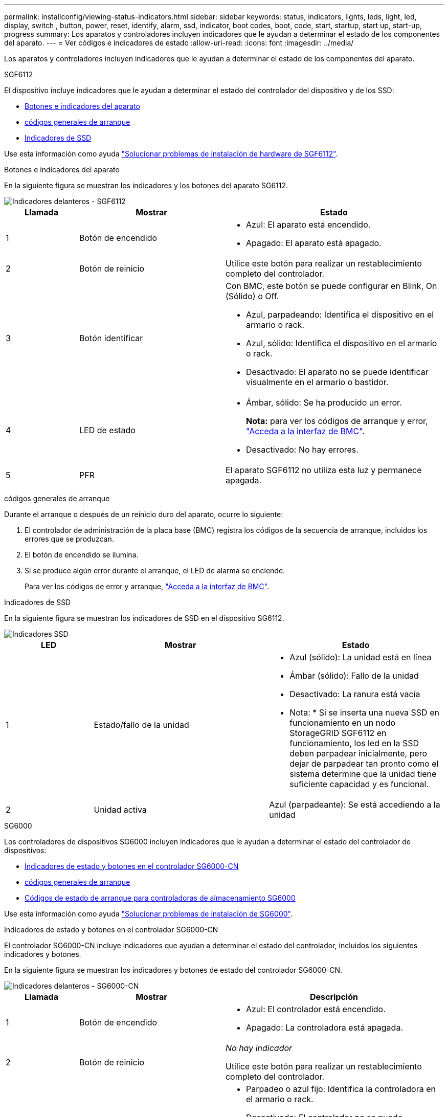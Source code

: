 ---
permalink: installconfig/viewing-status-indicators.html 
sidebar: sidebar 
keywords: status, indicators, lights, leds, light, led, display, switch , button, power, reset, identify, alarm, ssd, indicator, boot codes, boot, code, start, startup, start up, start-up, progress 
summary: Los aparatos y controladores incluyen indicadores que le ayudan a determinar el estado de los componentes del aparato. 
---
= Ver códigos e indicadores de estado
:allow-uri-read: 
:icons: font
:imagesdir: ../media/


[role="lead"]
Los aparatos y controladores incluyen indicadores que le ayudan a determinar el estado de los componentes del aparato.

[role="tabbed-block"]
====
.SGF6112
--
El dispositivo incluye indicadores que le ayudan a determinar el estado del controlador del dispositivo y de los SSD:

* <<appliance_indicators_SG6100,Botones e indicadores del aparato>>
* <<general_boot_codes_SG6100,códigos generales de arranque>>
* <<ssd_indicators_SG6100,Indicadores de SSD>>


Use esta información como ayuda link:troubleshooting-hardware-installation-sg6100.html["Solucionar problemas de instalación de hardware de SGF6112"].

[[appliance_indicators_SG6100]]
Botones e indicadores del aparato::
+
--
En la siguiente figura se muestran los indicadores y los botones del aparato SG6112.

image::../media/sgf6112_front_indicators.png[Indicadores delanteros - SGF6112]

[cols="1a,2a,3a"]
|===
| Llamada | Mostrar | Estado 


 a| 
1
 a| 
Botón de encendido
 a| 
* Azul: El aparato está encendido.
* Apagado: El aparato está apagado.




 a| 
2
 a| 
Botón de reinicio
 a| 
Utilice este botón para realizar un restablecimiento completo del controlador.



 a| 
3
 a| 
Botón identificar
 a| 
Con BMC, este botón se puede configurar en Blink, On (Sólido) o Off.

* Azul, parpadeando: Identifica el dispositivo en el armario o rack.
* Azul, sólido: Identifica el dispositivo en el armario o rack.
* Desactivado: El aparato no se puede identificar visualmente en el armario o bastidor.




 a| 
4
 a| 
LED de estado
 a| 
* Ámbar, sólido: Se ha producido un error.
+
*Nota:* para ver los códigos de arranque y error, link:accessing-bmc-interface.html["Acceda a la interfaz de BMC"].

* Desactivado: No hay errores.




 a| 
5
 a| 
PFR
 a| 
El aparato SGF6112 no utiliza esta luz y permanece apagada.

|===
--


[[general_boot_codes_SG6100]]
códigos generales de arranque::
+
--
Durante el arranque o después de un reinicio duro del aparato, ocurre lo siguiente:

. El controlador de administración de la placa base (BMC) registra los códigos de la secuencia de arranque, incluidos los errores que se produzcan.
. El botón de encendido se ilumina.
. Si se produce algún error durante el arranque, el LED de alarma se enciende.
+
Para ver los códigos de error y arranque, link:accessing-bmc-interface.html["Acceda a la interfaz de BMC"].



--


[[ssd_indicators_SG6100]]
Indicadores de SSD::
+
--
En la siguiente figura se muestran los indicadores de SSD en el dispositivo SG6112.

image::../media/ssd_indicators.png[Indicadores SSD]

[cols="1a,2a,2a"]
|===
| LED | Mostrar | Estado 


 a| 
1
 a| 
Estado/fallo de la unidad
 a| 
* Azul (sólido): La unidad está en línea
* Ámbar (sólido): Fallo de la unidad
* Desactivado: La ranura está vacía


* Nota: * Si se inserta una nueva SSD en funcionamiento en un nodo StorageGRID SGF6112 en funcionamiento, los led en la SSD deben parpadear inicialmente, pero dejar de parpadear tan pronto como el sistema determine que la unidad tiene suficiente capacidad y es funcional.



 a| 
2
 a| 
Unidad activa
 a| 
Azul (parpadeante): Se está accediendo a la unidad

|===
--


--
.SG6000
--
Los controladores de dispositivos SG6000 incluyen indicadores que le ayudan a determinar el estado del controlador de dispositivos:

* <<status_indicators_sg6000cn,Indicadores de estado y botones en el controlador SG6000-CN>>
* <<general_boot_codes_sg6000,códigos generales de arranque>>
* <<boot_codes_sg6000_storage_controller,Códigos de estado de arranque para controladoras de almacenamiento SG6000>>


Use esta información como ayuda link:troubleshooting-hardware-installation.html["Solucionar problemas de instalación de SG6000"].

[[status_indicators_sg6000cn]]
Indicadores de estado y botones en el controlador SG6000-CN::
+
--
El controlador SG6000-CN incluye indicadores que ayudan a determinar el estado del controlador, incluidos los siguientes indicadores y botones.

En la siguiente figura se muestran los indicadores y botones de estado del controlador SG6000-CN.

image::../media/sg6000_cn_front_indicators.gif[Indicadores delanteros - SG6000-CN]

[cols="1a,2a,3a"]
|===
| Llamada | Mostrar | Descripción 


 a| 
1
 a| 
Botón de encendido
 a| 
* Azul: El controlador está encendido.
* Apagado: La controladora está apagada.




 a| 
2
 a| 
Botón de reinicio
 a| 
_No hay indicador_

Utilice este botón para realizar un restablecimiento completo del controlador.



 a| 
3
 a| 
Botón identificar
 a| 
* Parpadeo o azul fijo: Identifica la controladora en el armario o rack.
* Desactivado: El controlador no se puede identificar visualmente en el armario o bastidor.


Este botón se puede establecer en enlace, encendido (sólido) o Apagado.



 a| 
4
 a| 
LED de alarma
 a| 
* Ámbar: Se ha producido un error.
+
*Nota:* para ver los códigos de arranque y error, link:accessing-bmc-interface.html["Acceda a la interfaz de BMC"].

* Desactivado: No hay errores.


|===
--


[[general_boot_codes_sg6000]]
códigos generales de arranque::
+
--
Durante el arranque o tras un restablecimiento manual del controlador SG6000-CN, se produce lo siguiente:

. El controlador de administración de la placa base (BMC) registra los códigos de la secuencia de arranque, incluidos los errores que se produzcan.
. El botón de encendido se ilumina.
. Si se produce algún error durante el arranque, el LED de alarma se enciende.
+
Para ver los códigos de error y arranque, link:accessing-bmc-interface.html["Acceda a la interfaz de BMC"].



--


[[boot_codes_sg6000_storage_controller]]
Códigos de estado de arranque para controladoras de almacenamiento SG6000::
+
--
Cada controladora de almacenamiento tiene una pantalla de siete segmentos que proporciona códigos de estado cuando se enciende la controladora. Los códigos de estado son los mismos para la controladora E2800 y la controladora EF570.

Para obtener descripciones de estos códigos, consulte la información de supervisión del sistema E-Series para usted sobre el tipo de controladora de almacenamiento.

--


.Pasos
. Durante el arranque, supervise el progreso visualizando los códigos que se muestran en la pantalla de siete segmentos de cada controladora de almacenamiento.
+
La pantalla de siete segmentos de cada controlador de almacenamiento muestra la secuencia de repetición *OS*, *SD*, `*_blank_*` indica que la controladora está ejecutando el procesamiento de inicio del día.

. Una vez arrancados las controladoras, confirme que cada controladora de almacenamiento muestra 99, que es el ID predeterminado de una bandeja de controladoras E-Series.
+
Asegúrese de que este valor se muestre en ambas controladoras de almacenamiento, como se muestra en este ejemplo de controladora E2800.

+
image::../media/seven_segment_display_codes_for_e2800.gif[Códigos de visualización de siete segmentos para E2800]

. Si una o ambas controladoras muestran otros valores, consulte link:troubleshooting-hardware-installation.html["Solución de problemas de instalación de hardware (SG6000 o SG5700)"] y confirme que ha completado los pasos de la instalación correctamente. Si no puede resolver el problema, póngase en contacto con el soporte técnico.


.Información relacionada
* https://mysupport.netapp.com/site/global/dashboard["Soporte de NetApp"^]
* link:../sg6000/powering-on-sg6000-cn-controller-and-verifying-operation.html["Encienda el controlador SG6000-CN y compruebe el funcionamiento"]


--
.SG5700
--
Los controladores del aparato incluyen indicadores que le ayudan a determinar el estado del controlador del aparato:

* <<boot_codes_sg5700,Códigos de estado de arranque SG5700>>
* <<status_indicators_e5700sg_controller,Indicadores de estado del controlador E5700SG>>
* <<general_boot_codes_sg5700,códigos generales de arranque>>
* <<boot_codes_e5700sg_controller,códigos de arranque del controlador E5700SG>>
* <<error_codes_e5700sg_controller,códigos de error de la controladora E5700SG>>


Use esta información como ayuda link:troubleshooting-hardware-installation.html["Solucionar problemas de instalación de hardware de SG5700"].

[[boot_codes_sg5700]]
Códigos de estado de arranque SG5700::
+
--
Las pantallas de siete segmentos de cada controlador muestran el estado y los códigos de error a medida que el dispositivo se enciende.

La controladora E2800 y la controladora E5700SG muestran diferentes Estados y códigos de error.

Para comprender qué significan estos códigos, consulte los siguientes recursos:

[cols="1a,2a"]
|===
| Controladora | Referencia 


 a| 
Controladora E2800
 a| 
_E5700 y Guía de supervisión del sistema E2800_

*Nota:* Los códigos enumerados para el controlador E-Series E5700 no se aplican al controlador E5700SG en el dispositivo.



 a| 
Controladora E5700SG
 a| 
"Indicadores de Estados en el controlador E5700SG"

|===
--


.Pasos
. Durante el arranque, supervise el progreso visualizando los códigos que se muestran en las pantallas de siete segmentos.
+
** La pantalla de siete segmentos del controlador E2800 muestra la secuencia de repetición *OS*, *SD*, `*_blank_*` para indicar que está realizando el procesamiento de comienzo del día.
** La pantalla de siete segmentos del controlador E5700SG muestra una secuencia de códigos que termina con *AA* y *FF*.


. Una vez arrancados las controladoras, confirme las pantallas de siete segmentos que muestran lo siguiente:
+
image::../media/seven_segment_display_codes.gif[Visualización de siete segmentos después de que se han iniciado las controladoras.]

+
[cols="1a,2a"]
|===
| Controladora | Pantalla de siete segmentos 


 a| 
Controladora E2800
 a| 
Muestra 99, que es el ID predeterminado de una bandeja de controladoras E-Series.



 a| 
Controladora E5700SG
 a| 
Muestra *HO*, seguido de una secuencia repetida de dos números.

[listing]
----
HO -- IP address for Admin Network -- IP address for Grid Network HO
----
En la secuencia, el primer conjunto de números es la dirección IP asignada por DHCP para el puerto de gestión 1 de la controladora. Esta dirección se utiliza para conectar la controladora a la red del administrador para StorageGRID. El segundo conjunto de números es la dirección IP asignada por DHCP utilizada para conectar el dispositivo a la red de cuadrícula para StorageGRID.

*Nota:* Si no se puede asignar una dirección IP mediante DHCP, se muestra 0.0.0.0.

|===
. Si las pantallas de siete segmentos muestran otros valores, consulte link:troubleshooting-hardware-installation.html["Solución de problemas de instalación de hardware (SG6000 o SG5700)"] y confirme que ha completado los pasos de la instalación correctamente. Si no puede resolver el problema, póngase en contacto con el soporte técnico.


[[status_indicators_e5700sg_controller]]
Indicadores de estado del controlador E5700SG::
+
--
La pantalla de siete segmentos y los LED del controlador E5700SG muestran el estado y los códigos de error mientras el dispositivo se enciende y mientras el hardware se está inicializando. Estas pantallas se pueden utilizar para determinar el estado y la solución de errores.

Una vez iniciado el instalador de dispositivos StorageGRID, es necesario revisar periódicamente los indicadores de estado de la controladora E5700SG.

En la siguiente figura, se muestran los indicadores de estado del controlador E5700SG.

image::../media/e5700sg_leds.gif[Indicadores de estado del controlador E5700SG]

[cols="1a,2a,2a"]
|===
| Llamada | Mostrar | Descripción 


 a| 
1
 a| 
LED de atención
 a| 
Ámbar: El controlador está defectuoso y requiere atención del operador, o no se ha encontrado la secuencia de comandos de instalación.

OFF: La controladora funciona con normalidad.



 a| 
2
 a| 
Pantalla de siete segmentos
 a| 
Muestra un código de diagnóstico

Las secuencias de visualización de siete segmentos le permiten comprender los errores y el estado de funcionamiento del dispositivo.



 a| 
3
 a| 
Indicadores LED de atención del puerto de expansión
 a| 
Ámbar: Estos LED siempre son ámbar (no se ha establecido ningún enlace) porque el aparato no utiliza los puertos de expansión.



 a| 
4
 a| 
Indicadores LED de estado del enlace de puerto de host
 a| 
Verde: El enlace está activo.

Desactivado: El enlace está inactivo.



 a| 
5
 a| 
LED de estado de conexión Ethernet
 a| 
Verde: Se ha establecido un enlace.

Desactivado: No se ha establecido ningún enlace.



 a| 
6
 a| 
Indicadores LED de actividad Ethernet
 a| 
Verde: El enlace entre el puerto de gestión y el dispositivo al que está conectado (como un switch Ethernet) está activo.

Desactivado: No hay ningún enlace entre la controladora y el dispositivo conectado.

Verde parpadeante: Hay actividad Ethernet.

|===
--


[[general_boot_codes_sg5700]]
códigos generales de arranque::
+
--
Durante el arranque o después de un reinicio duro del aparato, ocurre lo siguiente:

. La visualización de siete segmentos en el controlador E5700SG muestra una secuencia general de códigos que no es específica para la controladora. La secuencia general termina con los códigos AA y FF.
. Aparecen códigos de arranque específicos del controlador E5700SG.


--


[[boot_codes_e5700sg_controller]]
códigos de arranque del controlador E5700SG::
+
--
Durante un arranque normal del dispositivo, la pantalla de siete segmentos del controlador E5700SG muestra los siguientes códigos en el orden indicado:

[cols="1a,3a"]
|===
| Codificación | Lo que indica 


 a| 
HOLA
 a| 
Se ha iniciado la secuencia de comandos de inicio maestra.



 a| 
PP
 a| 
El sistema comprueba si es necesario actualizar la FPGA.



 a| 
HP
 a| 
El sistema comprueba si el firmware de la controladora de 10/25-GbE debe actualizarse.



 a| 
RB
 a| 
El sistema se reinicia después de aplicar las actualizaciones de firmware.



 a| 
P F
 a| 
Se completaron las comprobaciones de actualización del firmware del subsistema de hardware. Se están iniciando los servicios de comunicación entre controladoras.



 a| 
ÉL
 a| 
El sistema está esperando conectividad con la controladora E2800 y sincronizando con el sistema operativo SANtricity.

*Nota:* Si este procedimiento de arranque no avanza más allá de esta fase, compruebe las conexiones entre los dos controladores.



 a| 
HC
 a| 
El sistema comprueba si hay datos de instalación de StorageGRID existentes.



 a| 
HO
 a| 
El instalador de dispositivos de StorageGRID se está ejecutando.



 a| 
HA
 a| 
StorageGRID está ejecutando.

|===
--


[[error_codes_e5700sg_controller]]
códigos de error de la controladora E5700SG::
+
--
Estos códigos representan condiciones de error que pueden mostrarse en el controlador E5700SG a medida que el dispositivo se arranca. se muestran códigos hexadecimales adicionales de dos dígitos si se producen errores específicos de hardware de bajo nivel. Si alguno de estos códigos persiste durante más de un segundo o dos, o si no puede resolver el error siguiendo uno de los procedimientos de solución de problemas prescritos, póngase en contacto con el soporte técnico.

[cols="1a,3a"]
|===
| Codificación | Lo que indica 


 a| 
22
 a| 
No se ha encontrado ningún registro de arranque maestro en ningún dispositivo de arranque.



 a| 
23
 a| 
El disco flash interno no está conectado.



 a| 
2A, 2B
 a| 
Bus atascado, no se pueden leer los datos del SPD del DIMM.



 a| 
40
 a| 
DIMM no válidos.



 a| 
41
 a| 
DIMM no válidos.



 a| 
42
 a| 
Error en la prueba de memoria.



 a| 
51
 a| 
Fallo de lectura del SPD.



 a| 
92 a 96
 a| 
Inicialización del bus PCI.



 a| 
A0 a A3
 a| 
Inicialización de la unidad SATA.



 a| 
AB
 a| 
Código de inicio alternativo.



 a| 
AE
 a| 
So de arranque.



 a| 
EA
 a| 
El entrenamiento de DDR4 falló.



 a| 
E8
 a| 
No hay memoria instalada.



 a| 
UE
 a| 
No se ha encontrado la secuencia de comandos de instalación.



 a| 
EP
 a| 
Se produjo un error en la instalación o la comunicación con la controladora E2800.

|===
--


.Información relacionada
* https://mysupport.netapp.com/site/global/dashboard["Soporte de NetApp"^]
* https://library.netapp.com/ecmdocs/ECMLP2588751/html/frameset.html["Guía de supervisión del sistema E5700 y E2800"^]


--
.SG100 y SG1000
--
El dispositivo incluye indicadores que le ayudan a determinar el estado del controlador del dispositivo y los dos SSD:

* <<appliance_indicators_SG100_1000,Botones e indicadores del aparato>>
* <<general_boot_codes_SG100_1000,códigos generales de arranque>>
* <<ssd_indicators_SG100_1000,Indicadores de SSD>>


Use esta información como ayuda link:troubleshooting-hardware-installation-sg100-and-sg1000.html["Solucionar problemas de instalación de hardware de SG100 y SG1000"].

[[appliance_indicators_SG100_1000]]
Botones e indicadores del aparato::
+
--
En la siguiente figura se muestran los botones e indicadores de estado de los modelos SG100 y SG1000.

image::../media/sg6000_cn_front_indicators.gif[Indicadores delanteros - SG1000]

[cols="1a,2a,2a"]
|===
| Llamada | Mostrar | Estado 


 a| 
1
 a| 
Botón de encendido
 a| 
* Azul: El aparato está encendido.
* Apagado: El aparato está apagado.




 a| 
2
 a| 
Botón de reinicio
 a| 
Utilice este botón para realizar un restablecimiento completo del controlador.



 a| 
3
 a| 
Botón identificar
 a| 
Este botón se puede establecer en enlace, encendido (sólido) o Apagado.

* Azul, parpadeando: Identifica el dispositivo en el armario o rack.
* Azul, sólido: Identifica el dispositivo en el armario o rack.
* Desactivado: El aparato no se puede identificar visualmente en el armario o bastidor.




 a| 
4
 a| 
LED de alarma
 a| 
* Ámbar, sólido: Se ha producido un error.
+
*Nota:* para ver los códigos de arranque y error, link:accessing-bmc-interface.html["Acceda a la interfaz de BMC"].

* Desactivado: No hay errores.


|===
--


[[general_boot_codes_SG100_1000]]
códigos generales de arranque::
+
--
Durante el arranque o después de un reinicio duro del aparato, ocurre lo siguiente:

. El controlador de administración de la placa base (BMC) registra los códigos de la secuencia de arranque, incluidos los errores que se produzcan.
. El botón de encendido se ilumina.
. Si se produce algún error durante el arranque, el LED de alarma se enciende.
+
Para ver los códigos de error y arranque, link:accessing-bmc-interface.html["Acceda a la interfaz de BMC"].



--


[[ssd_indicators_SG100_1000]]
Indicadores de SSD::
+
--
En la siguiente figura se muestran los indicadores SSD en los sistemas SG100 y SG1000.

image::../media/ssd_indicators.png[Indicadores SSD]

[cols="1a,2a,2a"]
|===
| LED | Mostrar | Estado 


 a| 
1
 a| 
Estado/fallo de la unidad
 a| 
* Azul (sólido): La unidad está en línea
* Ámbar (parpadea): Fallo de la unidad
* Desactivado: La ranura está vacía




 a| 
2
 a| 
Unidad activa
 a| 
Azul (parpadeante): Se está accediendo a la unidad

|===
--


--
====